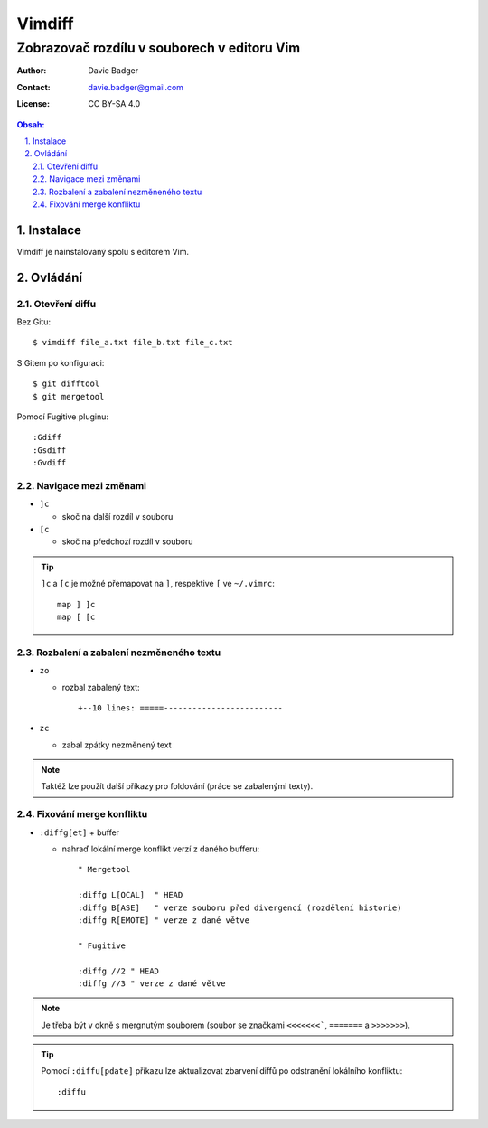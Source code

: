 =========
 Vimdiff
=========
----------------------------------------------
 Zobrazovač rozdílu v souborech v editoru Vim
----------------------------------------------

:Author: Davie Badger
:Contact: davie.badger@gmail.com
:License: CC BY-SA 4.0

.. contents:: Obsah:

.. sectnum::
   :depth: 3
   :suffix: .

Instalace
=========

Vimdiff je nainstalovaný spolu s editorem Vim.

Ovládání
========

Otevření diffu
--------------

Bez Gitu::

   $ vimdiff file_a.txt file_b.txt file_c.txt

S Gitem po konfiguraci::

   $ git difftool
   $ git mergetool

Pomocí Fugitive pluginu::

   :Gdiff
   :Gsdiff
   :Gvdiff

Navigace mezi změnami
---------------------

* ``]c``

  * skoč na další rozdíl v souboru

* ``[c``

  * skoč na předchozí rozdíl v souboru

.. tip::

   ``]c`` a ``[c`` je možné přemapovat na ``]``, respektive ``[`` ve
   ``~/.vimrc``::

      map ] ]c
      map [ [c

Rozbalení a zabalení nezměneného textu
--------------------------------------

* ``zo``

  * rozbal zabalený text::

      +--10 lines: =====-------------------------

* ``zc``

  * zabal zpátky nezměnený text

.. note::

   Taktéž lze použít další příkazy pro foldování (práce se zabalenými texty).

Fixování merge konfliktu
------------------------

* ``:diffg[et]`` + buffer

  * nahraď lokální merge konflikt verzí z daného bufferu::

       " Mergetool

       :diffg L[OCAL]  " HEAD
       :diffg B[ASE]   " verze souboru před divergencí (rozdělení historie)
       :diffg R[EMOTE] " verze z dané větve

       " Fugitive

       :diffg //2 " HEAD
       :diffg //3 " verze z dané větve

.. note::

   Je třeba být v okně s mergnutým souborem (soubor se značkami ``<<<<<<<```,
   ``=======`` a ``>>>>>>>``).

.. tip::

   Pomocí ``:diffu[pdate]`` příkazu lze aktualizovat zbarvení diffů po
   odstranění lokálního konfliktu::

      :diffu
